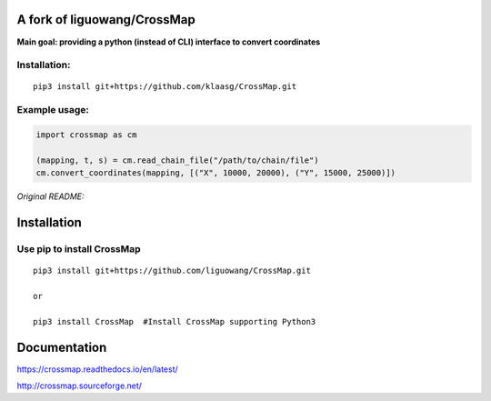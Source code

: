 A fork of liguowang/CrossMap
============================

**Main goal: providing a python (instead of CLI) interface to convert coordinates**

Installation:
-----------------------------
::

 pip3 install git+https://github.com/klaasg/CrossMap.git
 
 
Example usage:
-----------------------------
.. code:: python

    import crossmap as cm
    
    (mapping, t, s) = cm.read_chain_file("/path/to/chain/file")
    cm.convert_coordinates(mapping, [("X", 10000, 20000), ("Y", 15000, 25000)])    
    
    
*Original README:*



Installation
==================

Use pip to install CrossMap
-----------------------------

::

 pip3 install git+https://github.com/liguowang/CrossMap.git
 
 or 
 
 pip3 install CrossMap	#Install CrossMap supporting Python3


Documentation
=============

https://crossmap.readthedocs.io/en/latest/ 

http://crossmap.sourceforge.net/
